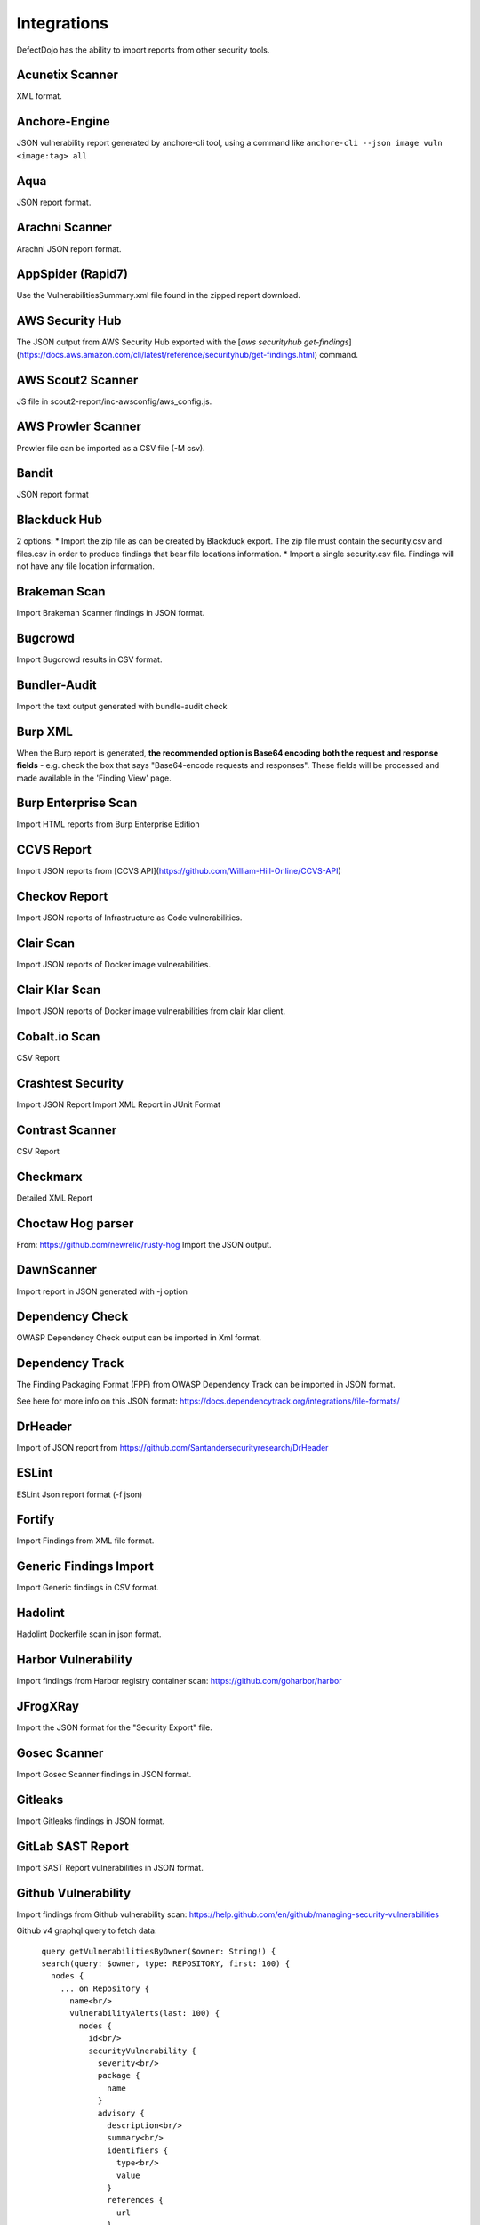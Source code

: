 Integrations
============

DefectDojo has the ability to import reports from other security tools.

Acunetix Scanner
----------------
XML format.

Anchore-Engine
--------------
JSON vulnerability report generated by anchore-cli tool, using a command like ``anchore-cli --json image vuln <image:tag> all``

Aqua
----
JSON report format.

Arachni Scanner
---------------
Arachni JSON report format.

AppSpider (Rapid7)
------------------
Use the VulnerabilitiesSummary.xml file found in the zipped report download.

AWS Security Hub
----------------
The JSON output from AWS Security Hub exported with the [`aws securityhub get-findings`](https://docs.aws.amazon.com/cli/latest/reference/securityhub/get-findings.html) command.

AWS Scout2 Scanner
-------------------
JS file in scout2-report/inc-awsconfig/aws_config.js.

AWS Prowler Scanner
-------------------
Prowler file can be imported as a CSV file (-M csv).

Bandit
------
JSON report format

Blackduck Hub
-------------
2 options:
* Import the zip file as can be created by Blackduck export. The zip file must contain the security.csv and files.csv in order to produce findings that bear file locations information.
* Import a single security.csv file. Findings will not have any file location information.

Brakeman Scan
-------------
Import Brakeman Scanner findings in JSON format.

Bugcrowd
-------------
Import Bugcrowd results in CSV format.

Bundler-Audit
-------------
Import the text output generated with bundle-audit check

Burp XML
--------
When the Burp report is generated, **the recommended option is Base64 encoding both the request and response fields** - e.g. check the box that says "Base64-encode requests and responses". These fields will be processed and made available in the 'Finding View' page.

Burp Enterprise Scan
--------------------
Import HTML reports from Burp Enterprise Edition

CCVS Report
-----------
Import JSON reports from [CCVS API](https://github.com/William-Hill-Online/CCVS-API)

Checkov Report
--------------
Import JSON reports of Infrastructure as Code vulnerabilities.

Clair Scan
----------
Import JSON reports of Docker image vulnerabilities.

Clair Klar Scan
---------------
Import JSON reports of Docker image vulnerabilities from clair klar client.

Cobalt.io Scan
--------------
CSV Report

Crashtest Security
------------------
Import JSON Report
Import XML Report in JUnit Format

Contrast Scanner
----------------
CSV Report

Checkmarx
---------
Detailed XML Report

Choctaw Hog parser
------------------
From: https://github.com/newrelic/rusty-hog
Import the JSON output.

DawnScanner
-----------
Import report in JSON generated with -j option

Dependency Check
----------------
OWASP Dependency Check output can be imported in Xml format.

Dependency Track
----------------
The Finding Packaging Format (FPF) from OWASP Dependency Track can be imported in JSON format.

See here for more info on this JSON format: https://docs.dependencytrack.org/integrations/file-formats/

DrHeader
--------
Import of JSON report from  https://github.com/Santandersecurityresearch/DrHeader

ESLint
------
ESLint Json report format (-f json)

Fortify
--------
Import Findings from XML file format.

Generic Findings Import
-----------------------
Import Generic findings in CSV format.

Hadolint
--------
Hadolint Dockerfile scan in json format.

Harbor Vulnerability
--------------------
Import findings from Harbor registry container scan: https://github.com/goharbor/harbor

JFrogXRay
----------
Import the JSON format for the "Security Export" file.

Gosec Scanner
-------------
Import Gosec Scanner findings in JSON format.

Gitleaks
--------
Import Gitleaks findings in JSON format.

GitLab SAST Report
------------------
Import SAST Report vulnerabilities in JSON format.

Github Vulnerability
--------------------
Import findings from Github vulnerability scan: https://help.github.com/en/github/managing-security-vulnerabilities

Github v4 graphql query to fetch data::

      query getVulnerabilitiesByOwner($owner: String!) {
      search(query: $owner, type: REPOSITORY, first: 100) {
        nodes {
          ... on Repository {
            name<br/>
            vulnerabilityAlerts(last: 100) {
              nodes {
                id<br/>
                securityVulnerability {
                  severity<br/>
                  package {
                    name
                  }
                  advisory {
                    description<br/>
                    summary<br/>
                    identifiers {
                      type<br/>
                      value
                    }
                    references {
                      url
                    }
                  }
                }
              }
            }
          }
        }
      }
    }


HuskyCI Report
--------------
Import JSON reports from [HuskyCI](https://github.com/globocom/huskyCI)

IBM AppScan DAST
----------------
XML file from IBM App Scanner.

Immuniweb Scan
--------------
XML Scan Result File from Immuniweb Scan.

Kiuwan Scanner
--------------
Import Kiuwan Scan in CSV format. Export as CSV Results on Kiuwan.

kube-bench Scanner
------------------
Import JSON reports of Kubernetes CIS benchmark scans.

Microfocus Webinspect Scanner
-----------------------------
Import XML report

MobSF Scanner
-------------
Export a JSON file using the API, api/v1/report_json.</li>

Mozilla Observatory Scanner
---------------------------
Import JSON report.

Nessus (Tenable)
----------------
Reports can be imported in the CSV, and .nessus (XML) report formats.

Netsparker
----------
Vulnerabilities List - JSON report

Nexpose XML 2.0 (Rapid7)
------------------------
Use the full XML export template from Nexpose.

Nikto
-----
XML output

Nmap
----
XML output (use -oX)

Node JS Scan
------------
Node JS Scan output file can be imported in JSON format.

Node Security Platform
----------------------
Node Security Platform (NSP) output file can be imported in JSON format.

NPM Audit
---------
Node Package Manager (NPM) Audit plugin output file can be imported in JSON format. Only imports the 'advisories' subtree.

Openscap Vulnerability Scan
---------------------------
Import Openscap Vulnerability Scan in XML formats.

OpenVAS CSV
-----------
Import OpenVAS Scan in CSV format. Export as CSV Results on OpenVAS.

OssIndex Devaudit
-----------------
Import JSON formatted output from [OSSIndex Devaudit](https://github.com/sonatype-nexus-community/DevAudit).

Oss Review Toolkit
------------------
Import ORT Evaluated model reporter in JSON Format. (Example)[https://github.com/DefectDojo/sample-scan-files/blob/master/ort/evaluated-model-reporter-output.json]

PHP Security Audit v2
---------------------
Import PHP Security Audit v2 Scan in JSON format.

PHP Symfony Security Checker
----------------------------
Import results from the PHP Symfony Security Checker.

Probely
-------
Synchronize Probely Plus findings with DefectDojo.

To setup this integration set the DefectDojo URL and API key on the Integrations page on Probely. Then, select which Product, Engagement, and, optionally, the Test you want to synchronize to. The API key needs to belong to a staff user.

Works with DefectDojo 1.5.x and 1.6.x. Probely also supports non-public DefectDojo instances.

For detailed instructions on how to configure Probely and DefectDojo, see https://help.probely.com/en/articles/3811515-how-to-integrate-probely-with-defectdojo

Qualys Scan
-----------
Qualys output files can be imported in API XML format.
Qualys output files can be imported in WebGUI XML format.

Qualys Webapp Scan
------------------
Qualys WebScan output files can be imported in XML format.

Retire.js
---------
Retire.js JavaScript scan (--js) output file can be imported in JSON format.

Risk Recon API Importer
-----------------------

Import findings from Risk Recon via the API. Configure your own JSON report as follows

.. code-block:: JSON

    {
        "url_endpoint": "https://api.riskrecon.com/v1",
        "api_key": "you-api-key", 
        "companies": [
            {
                "name": "Company 1",
                "filters": {
                    "domain_name": [],
                    "ip_address": ["127.0.0.1"],
                    "host_name": ["localhost"],
                    "asset_value": [],
                    "severity": ["critical", "high"],
                    "priority": [],
                    "hosting_provider": [],
                    "country_name": []
                }
            },
            {
                "name": "Company 2",
                "filters": {
                    "ip_address": ["0.0.0.0"]
                }
            }
        
        ],
        "filters": {
            "domain_name": [],
            "ip_address": [],
            "host_name": [],
            "asset_value": [],
            "severity": ["critical"],
            "priority": [],
            "hosting_provider": [],
            "country_name": []
        }
    }


* More than one company finding list can be queried with it's own set of filters. Company 1 shows all available fitlers, while Company 2 shows that empty filters need not be present. 
* To query all companies in your Risk Recon instance, simple remove the "companies" field entirely. 
* If the "companies" field is not present, and filtering is still requested, the "filters" field can be used to filter all findings across all companies. It carries the same behavior as the company filters. The "filters" field is disregarded in the prescense of the "companies" field.
* Removing both fields will allow retrieval of all findings in the Risk Recon instance. 

Safety Scan
-----------
Safety scan (--json) output file can be imported in JSON format.

SARIF
-----------
OASIS Static Analysis Results Interchange Format (SARIF).
SARIF is supported by many tools.
More details about the format here: https://www.oasis-open.org/committees/tc_home.php?wg_abbrev=sarif

ScoutSuite
-----------
Multi-Cloud security auditing tool. It uses APIs exposed by cloud providers.
Scan results are located at `scan-reports/scoutsuite-results/scoutsuite_*.json` files.
Multiple scans will create multiple files if they are runing agains different Cloud projects.
See https://github.com/nccgroup/ScoutSuite

SKF Scan
--------
Output of SKF Sprint summary export.

Snyk
----
Snyk output file (snyk test --json > snyk.json) can be imported in JSON format.

SonarQube Scan (Aggregates findings per cwe, title, description, file_path.)
----------------------------------------------------------------------------
SonarQube output file can be imported in HTML format.

To generate the report, see https://github.com/soprasteria/sonar-report

Version: >= 1.1.0

SonarQube Scan Detailed (Import all findings from SonarQube html report.)
-------------------------------------------------------------------------
SonarQube output file can be imported in HTML format.

To generate the report, see https://github.com/soprasteria/sonar-report

Version: >= 1.1.0

SonarQube API Import
--------------------
SonarQube API will be accessed to gather the report. No report file required.

Follow below steps to setup API Import:

1. Configure the Sonarqube Authentication details by navigating to Configuration->Tool Configuration. Note the url should be in the formation of http://<sonarqube_hostname>/api. Select the tool type to SonarQube. 
2. In the Product settings fill the details for the SonarQube Project Key (Key name can be found by navigating to a specific project and selecting the value from the url http://<sonarqube_host>/dashboard?id=<key_name>
3. Once all of the above setting are made , the API Import should be able to auto import all vulnerability information from the sonarqube instance.

SpotBugs
--------
XML report of textui cli.

Sonatype
--------
JSON output.

SSL Labs
--------
JSON Output of ssllabs-scan cli.

Sslscan
-------
Import XML output of sslscan report.

Sslyze Scan
-----------
XML report of SSLyze version 2 scan

SSLyze 3 Scan (JSON)
--------------------
JSON report of SSLyze version 3 scan

Testssl Scan
----------------
Import CSV output of testssl scan report.

Trivy
-----
JSON report of `trivy scanner <https://github.com/aquasecurity/trivy>`_.

Trufflehog
----------
JSON Output of Trufflehog.

Trustwave
---------
CSV output of Trustwave vulnerability scan.

Twistlock
---------
JSON output of the ``twistcli`` tool. Example:

.. code-block:: bash

   ./twistcli images scan <REGISTRY/REPO:TAG> --address https://<SECURE_URL_OF_TWISTLOCK_CONSOLE> --user <USER> --details --output-file=<PATH_TO_SAVE_JSON_FILE>

The CSV output from the UI is now also accepted.

Visual Code Grepper (VCG)
-------------------------
VCG output can be imported in CSV or Xml formats.

Veracode
--------
Detailed XML Report

Wapiti Scan
-----------
Import XML report.

Whitesource Scan
----------------
Import JSON report

Wpscan Scanner
--------------
Import JSON report.

Xanitizer
---------
Import XML findings list report, preferably with parameter 'generateDetailsInFindingsListReport=true'.

Zed Attack Proxy
----------------
ZAP XML report format.


The importers analyze each report and create new Findings for each item reported.  DefectDojo collapses duplicate
Findings by capturing the individual hosts vulnerable.

.. image:: /_static/imp_1.png
    :alt: Import Form

Additionally, DefectDojo allows for re-imports of previously uploaded reports.  DefectDojo will attempt to capture the deltas between the original and new import and automatically add or mitigate findings as appropriate.

.. image:: /_static/imp_2.png
    :alt: Re-Import Form

Bulk import of findings can be done using a CSV file with the following column headers:

Date: ::
    Date of the finding in mm/dd/yyyy format.

Title: ::
    Title of the finding

CweId: ::
    Cwe identifier, must be an integer value.

Url: ::
    Url associated with the finding.

Severity: ::
    Severity of the finding.  Must be one of Info, Low, Medium, High, or Critical.

Description: ::
    Description of the finding.  Can be multiple lines if enclosed in double quotes.

Mitigation: ::
    Possible Mitigations for the finding.  Can be multiple lines if enclosed in double quotes.

Impact: ::
    Detailed impact of the finding.  Can be multiple lines if enclosed in double quotes.

References: ::
    References associated with the finding.  Can be multiple lines if enclosed in double quotes.

Active: ::
    Indicator if the finding is active.  Must be empty, True or False

Verified: ::
    Indicator if the finding has been verified.  Must be empty, True, or False

FalsePositive: ::
    Indicator if the finding is a false positive.  Must be True, or False.

Duplicate: ::
    Indicator if the finding is a duplicate.  Must be True, or False.
